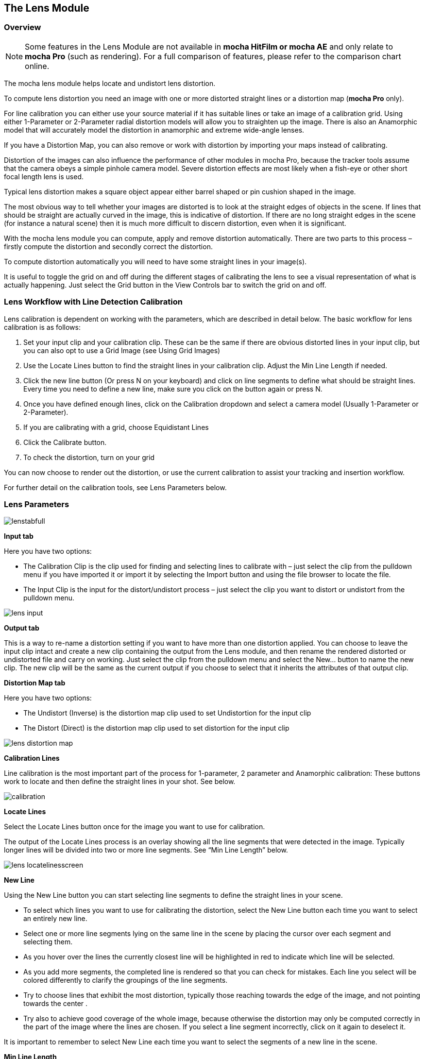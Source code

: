 
== The Lens Module


=== Overview

NOTE: Some features in the Lens Module are not available in *mocha HitFilm or mocha AE* and only relate to *mocha Pro* (such as rendering).  For a full comparison of features, please refer to the comparison chart online.

The mocha lens module helps locate and undistort lens distortion.

To compute lens distortion you need an image with one or more distorted straight lines or a distortion map (*mocha Pro* only). 

For line calibration you can either use your source material if it has suitable lines or take an image of a calibration grid. Using either 1-Parameter or 2-Parameter radial distortion models will allow you to straighten up the image.  There is also an Anamorphic model that will accurately model the distortion in anamorphic and extreme wide-angle lenses.

If you have a Distortion Map, you can also remove or work with distortion by importing your maps instead of calibrating.

Distortion of the images can also influence the performance of other modules in mocha Pro, because the tracker tools assume that the camera obeys a simple pinhole camera model. Severe distortion effects are most likely when a fish-eye or other short focal length lens is used.

Typical lens distortion makes a square object appear either barrel shaped or pin cushion shaped in the image.

The most obvious way to tell whether your images are distorted is to look at the straight edges of objects in the scene. If lines that should be straight are actually curved in the image, this is indicative of distortion. If there are no long straight edges in the scene (for instance a natural scene) then it is much more difficult to discern distortion, even when it is significant.

With the mocha lens module you can compute, apply and remove distortion automatically. There are two parts to this process – firstly compute the distortion and secondly correct the distortion.

To compute distortion automatically you will need to have some straight lines in your image(s).

It is useful to toggle the grid on and off during the different stages of calibrating the lens to see a visual representation of what is actually happening. Just select the Grid button in the View Controls bar to switch the grid on and off.


=== Lens Workflow with Line Detection Calibration


Lens calibration is dependent on working with the parameters, which are described in detail below.  The basic workflow for lens calibration is as follows:

. Set your input clip and your calibration clip.  These can be the same if there are obvious distorted lines in your input clip, but you can also opt to use a Grid Image (see Using Grid Images)
. Use the Locate Lines button to find the straight lines in your calibration clip. Adjust the Min Line Length if needed.
. Click the new line button (Or press N on your keyboard) and click on line segments to define what should be straight lines.  Every time you need to define a new line, make sure you click on the button again or press N.
. Once you have defined enough lines, click on the Calibration dropdown and select a camera model (Usually 1-Parameter or 2-Parameter).
. If you are calibrating with a grid, choose Equidistant Lines
. Click the Calibrate button.
. To check the distortion, turn on your grid

You can now choose to render out the distortion, or use the current calibration to assist your tracking and insertion workflow.


For further detail on the calibration tools, see Lens Parameters below.


=== Lens Parameters

	
image://borisfx-com-res.cloudinary.com/image/upload/v1531783954/documentation/mocha/images/5.0.0/lenstabfull.jpg[]			


*Input tab*
 
Here you have two options:

* The Calibration Clip is the clip used for finding and selecting lines to calibrate with – just select the clip from the pulldown menu if you have imported it or import it by selecting the Import button and using the file browser to locate the file.
* The Input Clip is the input for the distort/undistort process – just select the clip you want to distort or undistort from the pulldown menu.

image://borisfx-com-res.cloudinary.com/image/upload/v1531783954/documentation/mocha/images/5.0.0/lens_input.jpg[]			


*Output tab*
 
This is a way to re-name a distortion setting if you want to have more than one distortion applied. You can choose to leave the input clip intact and create a new clip containing the output from the Lens module, and then rename the rendered distorted or undistorted file and carry on working. Just select the clip from the pulldown menu and select the New... button to name the new clip. The new clip will be the same as the current output if you choose to select that it inherits the attributes of that output clip.


*Distortion Map tab*
 
Here you have two options:

* The Undistort (Inverse) is the distortion map clip used to set Undistortion for the input clip
* The Distort (Direct) is the distortion map clip used to set distortion for the input clip
		
image://borisfx-com-res.cloudinary.com/image/upload/v1531783954/documentation/mocha/images/5.0.0/lens_distortion_map.jpg[]			


*Calibration Lines*
 
Line calibration is the most important part of the process for 1-parameter, 2 parameter and Anamorphic calibration: These buttons work to locate and then define the straight lines in your shot. See below.
		
image://borisfx-com-res.cloudinary.com/image/upload/v1531783954/documentation/mocha/images/5.0.0/calibration.jpg[]			


*Locate Lines*
 
Select the Locate Lines button once for the image you want to use for calibration.

The output of the Locate Lines process is an overlay showing all the line segments that were detected in the image. Typically longer lines will be divided into two or more line segments.  See &ldquo;Min Line Length&rdquo; below.
		
image://borisfx-com-res.cloudinary.com/image/upload/v1531783954/documentation/mocha/images/5.0.0/lens_locatelinesscreen.jpg[]			
		

*New Line*
 
Using the New Line button you can start selecting line segments to define the straight lines in your scene.

* To select which lines you want to use for calibrating the distortion, select the New Line button each time you want to select an entirely new line.
* Select one or more line segments lying on the same line in the scene by placing the cursor over each segment and selecting them.
* As you hover over the lines the currently closest line will be highlighted in red to indicate which line will be selected.
* As you add more segments, the completed line is rendered so that you can check for mistakes. Each line you select will be colored differently to clarify the groupings of the line segments.
* Try to choose lines that exhibit the most distortion, typically those reaching towards the edge of the image, and not pointing towards the center .
* Try also to achieve good coverage of the whole image, because otherwise the distortion may only be computed correctly in the part of the image where the lines are chosen. If you select a line segment incorrectly, click on it again to deselect it.

It is important to remember to select New Line each time you want to select the segments of a new line in the scene.


*Min Line Length*
 
Increase the Min Line Length parameter to show only longer lines and simplify the display, or if you only short line details, try a smaller line value.


*Calibrate Parameters*
 		
image://borisfx-com-res.cloudinary.com/image/upload/v1531783954/documentation/mocha/images/5.0.0/calibratedropdown.jpg[]			

Having chosen your lines (see above), you need to select a camera model:

* If only a small amount of distortion is present in the images, choose the *1-Parameter* radial distortion model. Then press the Calibrate button. This will find the optimal value for the radial distortion parameter to straighten the selected lines.
* You can use the 2-Parameter radial distortion model if the 1-Parameter model doesn&rsquo;t capture all the distortion in the image.  This distortion model is often used when there is a wave or irregularity in the lens.
* Anamorphic can be used for any lens with Anamorphic or different vertical and horizontal distortion.
* Distortion Map is only used with Distortion Maps and is not related to line-selection based calibration (see below)

The Grid display option will show a reference grid with the computed distortion added.

Here is an example grid of a 1-Parameter distortion model:

image://borisfx-com-res.cloudinary.com/image/upload/v1531783954/documentation/mocha/images/5.0.0/Simplegrid_1_param.jpg[]			

Here is an example grid of a 2-Parameter distortion model:
		
image://borisfx-com-res.cloudinary.com/image/upload/v1531783954/documentation/mocha/images/5.0.0/Simplegrid_2_param.jpg[]			
		
Here is an example grid of an anamorphic distortion model:
			
image://borisfx-com-res.cloudinary.com/image/upload/v1531783954/documentation/mocha/images/5.0.0/Simplegrid_anamorphic.jpg[]			
		

*Calibrate button*
 
Once you have selected your lines and set either the 1-Parameter, 2-Parameter or Anamorphic models, you can click this button to start computing the calibration. This will invoke the mocha Pro camera calibration algorithm which will apply the new calibration parameters to any image you are working on in the current project.

The No Distortion parameter does not compute any distortion and the 1- Parameter Inv model is only for use with RealViz Rz3 files.

If you have a grid image, select the Equidistant Lines box and then select lines appropriately for a grid as explained above.

Note: You only need to render the image and remove the computed distortion if you want to save the output – mocha Pro will use the calibration data generated without having to use an undistorted clip. To render the clip use the Distort/Undistort controls.

image://borisfx-com-res.cloudinary.com/image/upload/v1531783954/documentation/mocha/images/5.0.0/lens_calibratedscreen.jpg[]			

*Lens*
 
The image center  is naturally set at the center  of the image by default. Again the coordinates can be entered manually if you want to eye match the center  position of the lens by dragging the Center  %X or Center  %Y sliders or highlighting the current value and typing in a new value. Alternatively, switch on the Calibrate option so that it will be adjusted automatically when you invoke the camera calibration algorithm.
	
image://borisfx-com-res.cloudinary.com/image/upload/v1531783954/documentation/mocha/images/5.0.0/lensdistortion.jpg[]			
		

*Distortion*
 
The distortion values for the current camera model can be entered manually if you want to match the lens distortion by eye, or they can be computed automatically using the Calibrate button – which is considerably quicker and easier. To adjust manually simply drag the sliders to increase or decrease the values in the K1/Cxx, K2/Cyx, Cxy &amp; Cyy fields or highlight the current value and type in a new value.


*Function*
 
Select whether when you render an image you want to remove or add distortion here by selecting the Undistort radio button to remove distortion or the Distort radio button to add distortion.


*Distort/Undistort*
 
These buttons are for rendering the clip with the distortion or undistortion values selected.

Selecting the right arrow renders the clip forward from the current point in time. Selecting the left arrow renders the clip backwards from the current point in time.

Selecting the central button with a square stops mocha Pro from rendering, which can also be done by selecting the escape or space keys on the keyboard instead.

Selecting the down arrow just renders the single frame at the current point in time. This is useful for testing a single frame before deciding to render an entire sequence.

Selecting the lock button enables re-rendering for this module. If the button is locked mocha Pro will render the frame each time a parameter is changed.



*Export Lens Data*
 
You can export the lens parameters to a variety of formats.  See "Exporting Lens Data" below for more information:

* *mocha Lens for After Effects:* This format is used exclusively with the mocha Lens plugin for After Effects, which you can download separately from the Imagineer Systems Website.
* *Distortion Map (mocha Pro only):* A renderable Distortion map to use in supported applications, such as Nuke.
* *Imagineer Lens Data (mocha Pro only):* You can export the lens parameters in a simple XML file format by selecting the Export Lens Data.. button. The parameters are written in a resolution-independent way. The focal distance and image center  x/y are represented as multiples of the image width and height. The distortion parameters are written directly. They are defined in the later section called &ldquo;For the technically minded&rdquo;.



=== Using Grid Images

A common way to generate accurate distortion models is to take an image of a calibration grid, which not only provides long straight lines that exhibit the distortion clearly, but also restricts the lines to a rectilinear grid. The latter constraint can be used to improve on the simple &ldquo;straightening lines&rdquo; technique.

If you are using a grid image, select the *Equidistant Lines*
 button. This will enforce a regular grid structure on the selected lines, by forcing the distance between adjacent horizontal and vertical lines to be a constant fixed value.

To use this feature, select lines a fixed distance apart on the grid. You can use a different separation horizontally and vertically. You don&rsquo;t have to select the lines in the right order - mocha Pro will re-order the lines according to their horizontal and vertical position on the image.

You also don&rsquo;t have to select all the grid lines.  All that matters is that the distances on the grid between adjacent sampled horizontal lines are the same, with the same rule applying vertically as well.

			
image://borisfx-com-res.cloudinary.com/image/upload/v1531783954/documentation/mocha/images/5.0.0/LENS_equidistantlines.jpg[]			
			
*Grid image with sampled equidistant horizontal and vertical lines. Image courtesy of Jean-Yves Guillernaut, University of Surrey*
 
Note that when you fit a grid, the Grid display option attaches the rendered grid lines to the image grid, so that you can easily see the result.



=== Anamorphic Camera Model

In cases where even the radial distortion models are not sufficient, or you have an anamorphic shot for which a radial distortion model is not suitable, select the Anamorphic camera model.  This allows for different horizontal and vertical distortion. This is the model used in 3D Equalizer V3, although without the inversion of the model used in that product, and we use the &ldquo;raw&rdquo; curvature parameters cxx , cxy , cyx , cyy .

You will probably need a grid image to compute the parameters of this model accurately.


=== Calibrating the Image Center 

The image center  is by default set to the center  of the frame, i.e. 50% of the frame dimensions in both directions. If the center  of distortion is or may be offset from the center  of the frame, these values need to be modified.

You can either select the correct image center  manually by eye or switch on calibration for the image center , which will then calibrate for the image center  along with the distortion parameters. A yellow cross indicates the image center  position.


=== Manual calibration

If you don&rsquo;t get good results from the mocha Pro calibration procedure, or you have known distortion parameters that you wish to use in mocha Pro, you can select the distortion parameters manually.

By manipulating the distortion parameters and observing the effect on the image, choose the parameters that straighten up the curved lines as accurately as possible. This should at least deal with the worst effects of the distortion.

Mocha Pro also has the capability to import camera parameters computed by Realviz&rsquo;s MatchMove 3D camera tracking software.


=== Lens Workflow with Distortion Maps (mocha Pro only)



If you are working with Distortion Maps (sometimes called UV maps or ST Maps), a lot less calibration is required. You can simply bring in your map and it will automatically set the lens.

NOTE: Distortion maps need to be 32-bit floating-point component RGBA in order to be read correctly by mocha.
			
image://borisfx-com-res.cloudinary.com/image/upload/v1531783954/documentation/mocha/images/5.0.0/lens_distortion_map_example.jpg[]			
			
*An example of a Distortion Map*
 
. Go to the "Distortion Map" tab on the left side of the Lens Module
+				
image://borisfx-com-res.cloudinary.com/image/upload/v1531783954/documentation/mocha/images/5.0.0/lens_distortion_map.jpg[]					
+		
. Use the "Undistort (Inverse)" and "Distort (Direct)" drop downs to import your maps files
. Click on the Calibration dropdown and select "Distortion Map"
+				
image://borisfx-com-res.cloudinary.com/image/upload/v1531783954/documentation/mocha/images/5.0.0/lens_distortion_map_calibration.jpg[]					
+		
. To check the distortion, turn on your grid

You can now choose to render out the distortion, or use the current calibration to assist your tracking and insertion workflow, as you would a line calibration.

Keep in mind the hard boundaries of the Distortion map being imported may affect the tracking of your shot. 

NOTE: You cannot export Lens Data with a Distortion Map calibration.  You will only be able to perform track and render operations.


=== Exporting Lens Data

The Lens Module provides different exports for getting your lens data out to other applications.


==== mocha Lens for After Effects

This format provides a way to get the Lens data into After Effects via the *mocha Lens for After Effects* plugin which you can download and install separately.

Exporting data to After Effects is done via the clipboard, similar to the tracking and shape data methods.  To bring data into After Effects:

. Click on Export Lens Data in the Lens Module or the File menu
. Select "mocha Lens for After Effects" in the drop down
+					
image://borisfx-com-res.cloudinary.com/image/upload/v1531783954/documentation/mocha/images/5.0.0/lens_exportlensdata_ae.jpg[]						
+			
. Click "Copy to Clipboard"
. Switch to After Effects
. Select the layer you wish to add the effect to
. Press CMD/Ctrl+V to paste the data

A lens effect will then be created in the layer with parameters from mocha.  You can choose to Remove Distortion or Add Distortion from the Effects panel. 
			
image://borisfx-com-res.cloudinary.com/image/upload/v1531783954/documentation/mocha/images/5.0.0/lens_pastelensdata_ae.jpg[]			
	
			
==== Distortion Maps (mocha Pro only)

This format will render a map for programs that support color-based displacement or distortion (such as UV or STMaps).  This is also useful if you want to save a calibration so it can be used on another shot, by importing the Distortion Map back into mocha.

By default the Distortion Map will only render 1 frame, unless you have an animated distortion calibrated in mocha.

Distortion Maps may also generate a map larger than your footage dimensions in order to accommodate overscan of the distortion.

. Click on Export Lens Data in the Lens Module or the File menu
. Select "Distortion Map" in the drop down
+		
image://borisfx-com-res.cloudinary.com/image/upload/v1531783954/documentation/mocha/images/5.0.0/lens_distortion_map_export_01.jpg[]					
+			
. Note that:
	.. The dimensions of the distortion map will be automatically calculated at a larger size to your footage to make sure there is enough overscan for correct distortion.
	.. The frame range is automatically set to only render 1 frame unless you have an animated distortion.		
. Choose whether you want to render a map to Undistort or Distort with the radio buttons on the right
. Choose a destination folder for the image
. Distortion maps must be 32 bit floats, so TIF or DPX will be the best options
. Click "Save"
. Load the Distortion Map into the program of your choice


==== Using Tracking Data Exports with Lens


===== Using Tracking Data Exports with Undistorted Shots

If you have undistorted a shot and plan to export tracking data to the result, you will need to check "Remove lens distortion" in the tracking data export dialog in order to match the undistorted data.
			
image://borisfx-com-res.cloudinary.com/image/upload/v1531783954/documentation/mocha/images/5.0.0/lens_exporttrackingdata_ae.jpg[]					

This will make sure the tracking information is set to fit the same flattened information you are using elsewhere.


===== Using Tracking Data Exports with Distorted Shots in After Effects

If you want to keep a shot distorted and plan to export tracking data, you will also need to check "Remove lens distortion" in the tracking data export dialog and then apply the lens distortion to the result in After Effects.

Because of the way After Effects handles render order, you need to do a few extra steps to get a corner pin working correctly:

. Click on *Export Tracking Data...* in the Track Module or the File menu.
. Select your format and select the "Remove lens distortion" checkbox.
+
image://borisfx-com-res.cloudinary.com/image/upload/v1531783954/documentation/mocha/images/5.0.0/lens_exporttrackingdata_ae.jpg[]							
+									
. Click "Copy to Clipboard".
. Switch to After Effects.
. Make sure your insert layer is the same size as the source comp. If not:
.. Precompose the layer and move all attributes into the new composition.
+					
image://borisfx-com-res.cloudinary.com/image/upload/v1531783954/documentation/mocha/images/5.0.0/precompose_ae.jpg[]										
+					
.. Open the Precomp and fit the layer to the composition dimensions (Layer | Transform | Fit to Comp). 
+
image://borisfx-com-res.cloudinary.com/image/upload/v1531783954/documentation/mocha/images/5.0.0/fittocomp_ae.jpg[]										
+															
.. Paste the tracking data you exported on the clipboard to the insert layer.  You will notice that it will probably not be sitting in the right spot.  This is normal.
+					
image://borisfx-com-res.cloudinary.com/image/upload/v1531783954/documentation/mocha/images/5.0.0/lens_cornerpinpaste_ae.jpg[]	
+														
. In order to apply the lens distortion to the insert layer correctly, you now need to Precompose the layer to make it fit the same dimensions as the original source.
+					
image://borisfx-com-res.cloudinary.com/image/upload/v1531783954/documentation/mocha/images/5.0.0/lens_distortprecomp_ae.jpg[]										
. You can now go back to mocha and export the mocha Lens for After Effects data.
+
image://borisfx-com-res.cloudinary.com/image/upload/v1531783954/documentation/mocha/images/5.0.0/lens_exportlensdata_ae.jpg[]							
+				
. Paste the lens data you exported on the clipboard to the Precomposed insert layer.
. Choose "Apply Distortion" from the drop down in the effect.
+			
image://borisfx-com-res.cloudinary.com/image/upload/v1531783954/documentation/mocha/images/5.0.0/lens_applydistortionplugin_ae.jpg[]							


If you notice your insert is clipping, this may be because the precomposed layer is going past the boundaries of the pre-composition.  You can fix this by opening the precomp and making it larger:

. Open the Lens-Distorted Precomp
. Open Composition Settings
. Increase the dimensions of the Composition.  For example with a 1920x1080 shot with large distortion try adjusting the width to 2500.
. Close Composition Settings and go back to your original composition to check the clipping


=== Tips for Lens Calibration

*When working on large files, drop the proxy scale*
 
If you set the proxy scale in View Controls from Full Res to Half Res it should still give enough information to locate good lines, and will be a lot faster.


*Make sure your aspect ratio is correct*
 
Note that for the radial distortion models you need to have selected the correct pixel aspect ratio for the images when you started the project. If you have chosen the correct aspect ratio the image will appear in the correct proportions on the screen.

The film back width and height selected when you started the project determine the pixel aspect ratio.  Mocha Pro will normally select the correct film back from the image dimensions, but sometimes it may be necessary to make manual adjustments if the correct match was not found.

